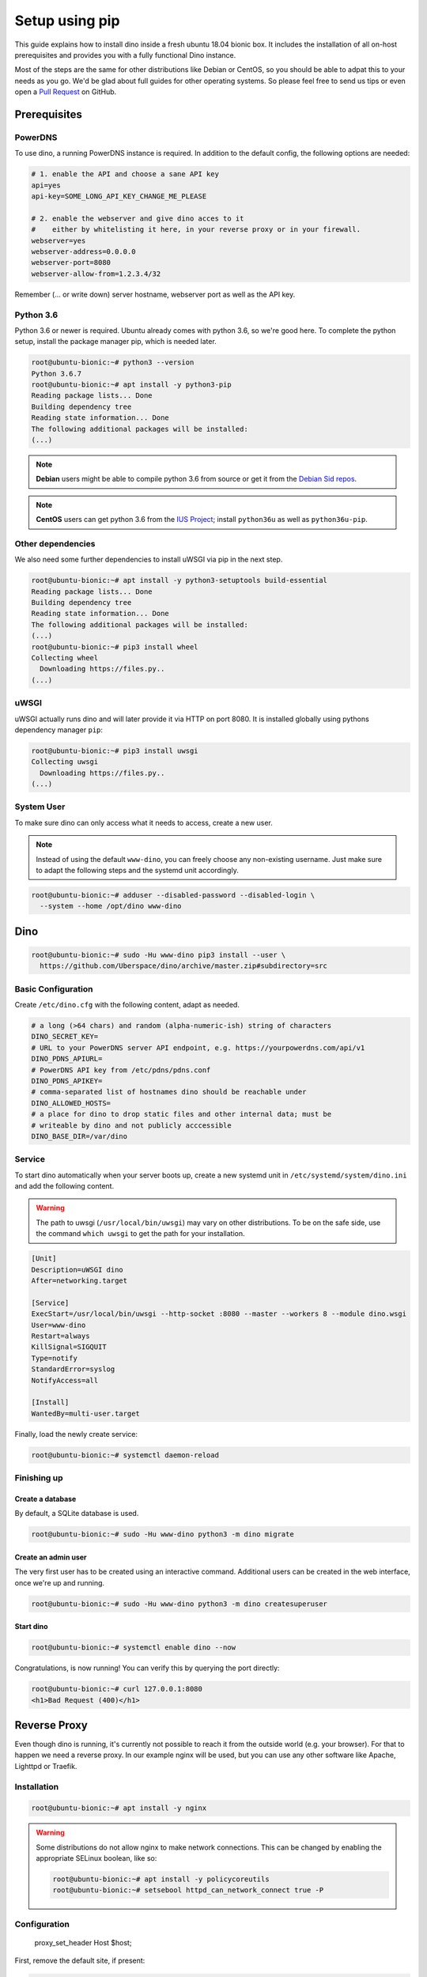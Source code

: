 Setup using pip
===============

This guide explains how to install dino inside a fresh ubuntu 18.04 bionic box.
It includes the installation of all on-host prerequisites and provides you with
a fully functional Dino instance.

Most of the steps are the same for other distributions like Debian or CentOS, so
you should be able to adpat this to your needs as you go. We'd be glad about
full guides for other operating systems. So please feel free to send us tips or
even open a `Pull Request <https://github.com/Uberspace/dino/>`_ on GitHub.

Prerequisites
-------------

PowerDNS
^^^^^^^^

To use dino, a running PowerDNS instance is required. In addition to the default
config, the following options are needed:

.. code-block:: ini

  # 1. enable the API and choose a sane API key
  api=yes
  api-key=SOME_LONG_API_KEY_CHANGE_ME_PLEASE

  # 2. enable the webserver and give dino acces to it
  #    either by whitelisting it here, in your reverse proxy or in your firewall.
  webserver=yes
  webserver-address=0.0.0.0
  webserver-port=8080
  webserver-allow-from=1.2.3.4/32

Remember (... or write down) server hostname, webserver port as well as
the API key.

Python 3.6
^^^^^^^^^^

Python 3.6 or newer is required. Ubuntu already comes with python 3.6, so we're
good here. To complete the python setup, install the package manager pip,
which is needed later.

.. code-block:: console

  root@ubuntu-bionic:~# python3 --version
  Python 3.6.7
  root@ubuntu-bionic:~# apt install -y python3-pip
  Reading package lists... Done
  Building dependency tree       
  Reading state information... Done
  The following additional packages will be installed:
  (...)

.. note::
  **Debian** users might be able to compile python 3.6 from source or get it
  from the `Debian Sid repos <https://packages.debian.org/sid/python3.6>`_.

.. note::
  **CentOS** users can get python 3.6 from the `IUS Project <https://ius.io>`_;
  install ``python36u`` as well as ``python36u-pip``.

Other dependencies
^^^^^^^^^^^^^^^^^^

We also need some further dependencies to install uWSGI via pip in the next step.

.. code-block:: console

  root@ubuntu-bionic:~# apt install -y python3-setuptools build-essential
  Reading package lists... Done
  Building dependency tree       
  Reading state information... Done
  The following additional packages will be installed:
  (...)
  root@ubuntu-bionic:~# pip3 install wheel
  Collecting wheel
    Downloading https://files.py..
  (...)

uWSGI
^^^^^

uWSGI actually runs dino and will later provide it via HTTP on port 8080. It is
installed globally using pythons dependency manager ``pip``:

.. code-block:: console
 
  root@ubuntu-bionic:~# pip3 install uwsgi
  Collecting uwsgi
    Downloading https://files.py..
  (...)

System User
^^^^^^^^^^^

To make sure dino can only access what it needs to access, create a new user.

.. note::

  Instead of using the default ``www-dino``, you can freely choose any
  non-existing username. Just make sure to adapt the following steps and the
  systemd unit accordingly.

.. code-block:: console

  root@ubuntu-bionic:~# adduser --disabled-password --disabled-login \
    --system --home /opt/dino www-dino

Dino
----

.. code-block:: console

  root@ubuntu-bionic:~# sudo -Hu www-dino pip3 install --user \
    https://github.com/Uberspace/dino/archive/master.zip#subdirectory=src

Basic Configuration
^^^^^^^^^^^^^^^^^^^

Create ``/etc/dino.cfg`` with the following content, adapt as needed.

.. code-block:: ini

  # a long (>64 chars) and random (alpha-numeric-ish) string of characters
  DINO_SECRET_KEY=
  # URL to your PowerDNS server API endpoint, e.g. https://yourpowerdns.com/api/v1
  DINO_PDNS_APIURL=
  # PowerDNS API key from /etc/pdns/pdns.conf
  DINO_PDNS_APIKEY=
  # comma-separated list of hostnames dino should be reachable under
  DINO_ALLOWED_HOSTS=
  # a place for dino to drop static files and other internal data; must be
  # writeable by dino and not publicly acccessible
  DINO_BASE_DIR=/var/dino

Service
^^^^^^^

To start dino automatically when your server boots up, create a new systemd
unit in ``/etc/systemd/system/dino.ini`` and add the following content.

.. warning::
  The path to uwsgi (``/usr/local/bin/uwsgi``) may vary on other distributions.
  To be on the safe side, use the command ``which uwsgi`` to get the path for
  your installation.

.. code-block:: ini

  [Unit]
  Description=uWSGI dino
  After=networking.target

  [Service]
  ExecStart=/usr/local/bin/uwsgi --http-socket :8080 --master --workers 8 --module dino.wsgi
  User=www-dino
  Restart=always
  KillSignal=SIGQUIT
  Type=notify
  StandardError=syslog
  NotifyAccess=all

  [Install]
  WantedBy=multi-user.target

Finally, load the newly create service:

.. code-block:: console

  root@ubuntu-bionic:~# systemctl daemon-reload

Finishing up
^^^^^^^^^^^^

Create a database
"""""""""""""""""

By default, a SQLite database is used.

.. code-block:: console

  root@ubuntu-bionic:~# sudo -Hu www-dino python3 -m dino migrate

Create an admin user
""""""""""""""""""""

The very first user has to be created using an interactive command. Additional
users can be created in the web interface, once we're up and running.

.. code-block:: console

  root@ubuntu-bionic:~# sudo -Hu www-dino python3 -m dino createsuperuser

Start dino
""""""""""

.. code-block:: console

  root@ubuntu-bionic:~# systemctl enable dino --now

Congratulations, is now running! You can verify this by querying the port directly:

.. code-block:: console

  root@ubuntu-bionic:~# curl 127.0.0.1:8080
  <h1>Bad Request (400)</h1>

Reverse Proxy
-------------

Even though dino is running, it's currently not possible to reach it from the
outside world (e.g. your browser). For that to happen we need a reverse proxy.
In our example nginx will be used, but you can use any other software like
Apache, Lighttpd or Traefik.

Installation
^^^^^^^^^^^^

.. code-block:: console

  root@ubuntu-bionic:~# apt install -y nginx

.. warning::

  Some distributions do not allow nginx to make network connections. This can
  be changed by enabling the appropriate SELinux boolean, like so:

  .. code-block:: console

    root@ubuntu-bionic:~# apt install -y policycoreutils
    root@ubuntu-bionic:~# setsebool httpd_can_network_connect true -P

Configuration
^^^^^^^^^^^^^

    proxy_set_header Host $host;

First, remove the default site, if present:

.. code-block:: console

  root@ubuntu-bionic:~# rm -f /etc/nginx/sites-enabled/default


Then, create our new configuration in ``/etc/nginx/sites-enabled/dino``:

.. code-block:: nginx

  server {
    listen 80 default_server;
    listen [::]:80 default_server;

    server_name _;

    location / {
      proxy_set_header Host $host;
      proxy_pass http://localhost:8080;
    }
  }

.. note::

  The above configuration only includes the bare minimum - no HTTPS, caching or
  anything else considered state-of-the-art. Expand it according to best
  practices as needed.

Finishing up
^^^^^^^^^^^^

You're done! Fire up your browser and open the URL configured in your webserver.
Then you can log in using the account created earlier.
